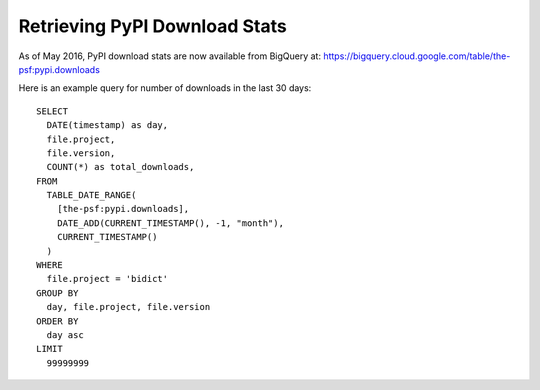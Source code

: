 Retrieving PyPI Download Stats
------------------------------

As of May 2016,
PyPI download stats are now available from BigQuery at:
https://bigquery.cloud.google.com/table/the-psf:pypi.downloads

Here is an example query for number of downloads in the last 30 days::

    SELECT
      DATE(timestamp) as day,
      file.project,
      file.version,
      COUNT(*) as total_downloads,
    FROM
      TABLE_DATE_RANGE(
        [the-psf:pypi.downloads],
        DATE_ADD(CURRENT_TIMESTAMP(), -1, "month"),
        CURRENT_TIMESTAMP()
      )
    WHERE
      file.project = 'bidict'
    GROUP BY
      day, file.project, file.version
    ORDER BY
      day asc
    LIMIT
      99999999
